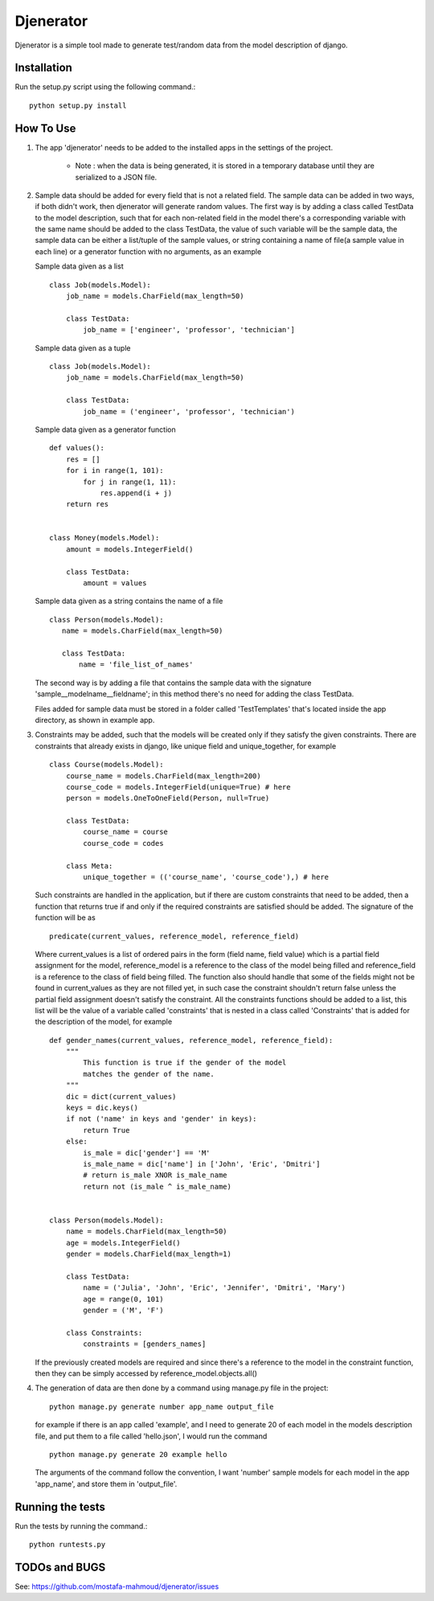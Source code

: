 ==========
Djenerator
==========
Djenerator is a simple tool made to generate test/random data from the model description of django.

Installation
============
Run the setup.py script using the following command.::

        python setup.py install


How To Use
==========
#. The app 'djenerator' needs to be added to the installed apps in the settings of the project.

    * Note : when the data is being generated, it is stored in a temporary database until they are serialized to a JSON file.

#. Sample data should be added for every field that is not a related field.
   The sample data can be added in two ways, if both didn't work, then djenerator will generate random values.
   The first way is by adding a class called TestData to the model description, such that for each non-related field in the model there's a corresponding variable with the same name should be added to the class TestData, the value of such variable will be the sample data, the sample data can be either a list/tuple of the sample values, or string containing a name of file(a sample value in each line) or a generator function with no arguments, as an example  

   Sample data given as a list ::
  
       class Job(models.Model):
           job_name = models.CharField(max_length=50)
           
           class TestData:
               job_name = ['engineer', 'professor', 'technician']

   Sample data given as a tuple ::
        
       class Job(models.Model):
           job_name = models.CharField(max_length=50)
           
           class TestData:
               job_name = ('engineer', 'professor', 'technician')
        
   Sample data given as a generator function ::
        
       def values():
           res = []
           for i in range(1, 101):
               for j in range(1, 11):
                   res.append(i + j)
           return res

        
       class Money(models.Model):
           amount = models.IntegerField()

           class TestData:
               amount = values

   Sample data given as a string contains the name of a file ::
        
       class Person(models.Model):
          name = models.CharField(max_length=50)

          class TestData:
              name = 'file_list_of_names'
 
   The second way is by adding a file that contains the sample data with the signature 'sample__modelname__fieldname'; in this method there's no need for adding the class TestData.
    
   Files added for sample data must be stored in a folder called 'TestTemplates' that's located inside the app directory, as shown in example app.
#. Constraints may be added, such that the models will be created only if they satisfy the given constraints. There are constraints that already exists in django, like unique field and unique_together, for example ::

        class Course(models.Model):
            course_name = models.CharField(max_length=200)
            course_code = models.IntegerField(unique=True) # here
            person = models.OneToOneField(Person, null=True)
            
            class TestData:
                course_name = course
                course_code = codes
            
            class Meta:
                unique_together = (('course_name', 'course_code'),) # here

   Such constraints are handled in the application, but if there are custom constraints that need to be added, then a function that returns true if and only if the required constraints are satisfied should be added.
   The signature of the function will be as :: 

        predicate(current_values, reference_model, reference_field) 

   Where current_values is a list of ordered pairs in the form (field name, field value) which is a partial field assignment for the model, reference_model is a reference to the class of the model being filled and reference_field is a reference to the class of field being filled. The function also should handle that some of the fields might not be found in current_values as they are not filled yet, in such case the constraint shouldn't return false unless the partial field assignment doesn't satisfy the constraint.
   All the constraints functions should be added to a list, this list will be the value of a variable called 'constraints' that is nested in a class called 'Constraints' that is added for the description of the model, for example ::
        
        def gender_names(current_values, reference_model, reference_field):
            """
                This function is true if the gender of the model 
                matches the gender of the name.
            """
            dic = dict(current_values)
            keys = dic.keys()
            if not ('name' in keys and 'gender' in keys):
                return True
            else:
                is_male = dic['gender'] == 'M'
                is_male_name = dic['name'] in ['John', 'Eric', 'Dmitri']
                # return is_male XNOR is_male_name
                return not (is_male ^ is_male_name)


        class Person(models.Model):
            name = models.CharField(max_length=50)
            age = models.IntegerField()
            gender = models.CharField(max_length=1)

            class TestData:
                name = ('Julia', 'John', 'Eric', 'Jennifer', 'Dmitri', 'Mary')
                age = range(0, 101)
                gender = ('M', 'F')

            class Constraints:
                constraints = [genders_names] 

   If the previously created models are required and since there's a reference to the model in the constraint function, then they can be simply accessed by reference_model.objects.all()

#. The generation of data are then done by a command using manage.py file in the project::

        python manage.py generate number app_name output_file

   for example if there is an app called 'example', and I need to generate 20 of each model in the models description file, and put them to a file called 'hello.json', I would run the command ::
   
        python manage.py generate 20 example hello
    
   The arguments of the command follow the convention, I want 'number' sample models for each model in the app 'app_name', and store them in 'output_file'.

Running the tests
=================
Run the tests by running the command.::

    python runtests.py

TODOs and BUGS
==============
See: https://github.com/mostafa-mahmoud/djenerator/issues
